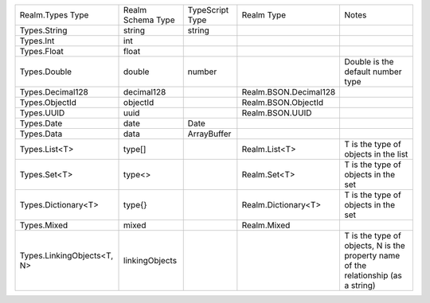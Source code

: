 .. list-table::

   * - Realm.Types Type
     - Realm Schema Type
     - TypeScript Type	
     - Realm Type
     - Notes

   * - Types.String
     - string
     - string
     -  
     -  

   * - Types.Int
     - int
     - 
     - 
     - 

   * - Types.Float
     - float
     - 
     - 
     - 

   * - Types.Double
     - double
     - number
     - 
     - Double is the default number type

   * - Types.Decimal128
     - decimal128	
     - 
     - Realm.BSON.Decimal128
     - 

   * - Types.ObjectId
     - objectId
     - 
     - Realm.BSON.ObjectId
     - 

   * - Types.UUID
     - uuid
     - 
     - Realm.BSON.UUID
     - 

   * - Types.Date
     - date
     - Date	
     - 
     - 

   * - Types.Data
     - data
     - ArrayBuffer
     - 
     - 

   * - Types.List<T>
     - type[]
     - 
     - Realm.List<T>
     - T is the type of objects in the list

   * - Types.Set<T>
     - type<>	
     - 
     - Realm.Set<T>	
     - T is the type of objects in the set

   * - Types.Dictionary<T>
     - type{}
     - 
     - Realm.Dictionary<T>	
     - T is the type of objects in the set

   * - Types.Mixed
     - mixed
     - 
     - Realm.Mixed	
     - 

   * - Types.LinkingObjects<T, N>
     - linkingObjects
     - 	
     - 
     - T is the type of objects, N is the property name of the relationship (as a string)